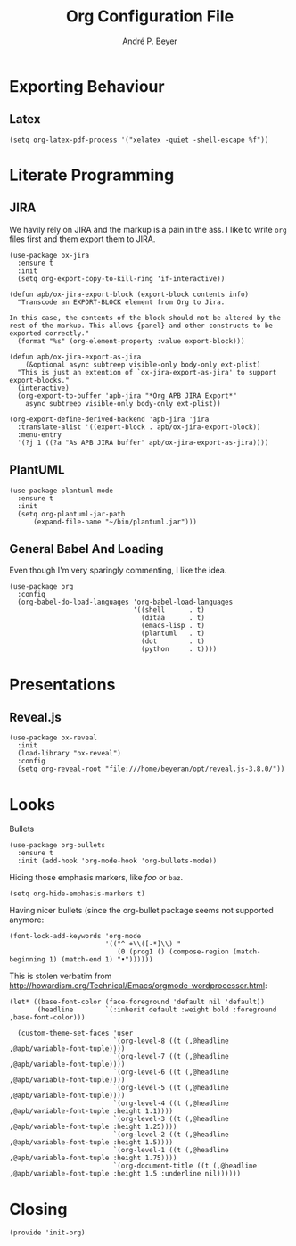 #+TITLE:  Org Configuration File
#+AUTHOR: André P. Beyer
#+EMAIL:  mail@beyeran.site

* Exporting Behaviour
** Latex

   #+BEGIN_SRC elisp
     (setq org-latex-pdf-process '("xelatex -quiet -shell-escape %f"))
   #+END_SRC

* Literate Programming
** JIRA

   We havily rely on JIRA and the markup is a pain in the ass. I like
   to write =org= files first and them export them to JIRA.

   #+BEGIN_SRC elisp
     (use-package ox-jira
       :ensure t
       :init
       (setq org-export-copy-to-kill-ring 'if-interactive))
   #+END_SRC

   #+BEGIN_SRC elisp
     (defun apb/ox-jira-export-block (export-block contents info)
       "Transcode an EXPORT-BLOCK element from Org to Jira. 

     In this case, the contents of the block should not be altered by the
     rest of the markup. This allows {panel} and other constructs to be
     exported correctly."
       (format "%s" (org-element-property :value export-block)))

     (defun apb/ox-jira-export-as-jira
         (&optional async subtreep visible-only body-only ext-plist)
       "This is just an extention of `ox-jira-export-as-jira' to support
     export-blocks."
       (interactive)
       (org-export-to-buffer 'apb-jira "*Org APB JIRA Export*"
         async subtreep visible-only body-only ext-plist))

     (org-export-define-derived-backend 'apb-jira 'jira
       :translate-alist '((export-block . apb/ox-jira-export-block))
       :menu-entry
       '(?j 1 ((?a "As APB JIRA buffer" apb/ox-jira-export-as-jira))))
   #+END_SRC

** PlantUML

   #+BEGIN_SRC elisp
     (use-package plantuml-mode
       :ensure t
       :init
       (setq org-plantuml-jar-path
           (expand-file-name "~/bin/plantuml.jar")))
   #+END_SRC

** General Babel And Loading
   
   Even though I'm very sparingly commenting, I like the idea.

   #+BEGIN_SRC elisp
     (use-package org
       :config
       (org-babel-do-load-languages 'org-babel-load-languages
                                    '((shell      . t)
                                      (ditaa      . t)
                                      (emacs-lisp . t)
                                      (plantuml   . t)
                                      (dot        . t)
                                      (python     . t))))
   #+END_SRC

* Presentations
** Reveal.js

   #+BEGIN_SRC elisp
     (use-package ox-reveal
       :init
       (load-library "ox-reveal")
       :config
       (setq org-reveal-root "file:///home/beyeran/opt/reveal.js-3.8.0/"))
   #+END_SRC

* Looks
  Bullets

  #+BEGIN_SRC elisp
    (use-package org-bullets
      :ensure t
      :init (add-hook 'org-mode-hook 'org-bullets-mode))
  #+END_SRC

  Hiding those emphasis markers, like /foo/ or =baz=.

  #+BEGIN_SRC elisp
    (setq org-hide-emphasis-markers t)
  #+END_SRC

  Having nicer bullets (since the org-bullet package seems not
  supported anymore:

  #+BEGIN_SRC elisp
    (font-lock-add-keywords 'org-mode
                            '(("^ +\\([-*]\\) "
                               (0 (prog1 () (compose-region (match-beginning 1) (match-end 1) "•"))))))
  #+END_SRC

  This is stolen verbatim from [[http://howardism.org/Technical/Emacs/orgmode-wordprocessor.html][http://howardism.org/Technical/Emacs/orgmode-wordprocessor.html]]:

  #+BEGIN_SRC elisp
    (let* ((base-font-color (face-foreground 'default nil 'default))
           (headline        `(:inherit default :weight bold :foreground ,base-font-color)))

      (custom-theme-set-faces 'user
                              `(org-level-8 ((t (,@headline ,@apb/variable-font-tuple))))
                              `(org-level-7 ((t (,@headline ,@apb/variable-font-tuple))))
                              `(org-level-6 ((t (,@headline ,@apb/variable-font-tuple))))
                              `(org-level-5 ((t (,@headline ,@apb/variable-font-tuple))))
                              `(org-level-4 ((t (,@headline ,@apb/variable-font-tuple :height 1.1))))
                              `(org-level-3 ((t (,@headline ,@apb/variable-font-tuple :height 1.25))))
                              `(org-level-2 ((t (,@headline ,@apb/variable-font-tuple :height 1.5))))
                              `(org-level-1 ((t (,@headline ,@apb/variable-font-tuple :height 1.75))))
                              `(org-document-title ((t (,@headline ,@apb/variable-font-tuple :height 1.5 :underline nil))))))
  #+END_SRC

* Closing

  #+BEGIN_SRC elisp
    (provide 'init-org)
  #+END_SRC

#+PROPERTY:    header-args:elisp  :tangle ~/.emacs.d/elisp/init-org.el
#+PROPERTY:    header-args:shell  :tangle no
#+PROPERTY:    header-args        :results silent   :eval no-export   :comments org
